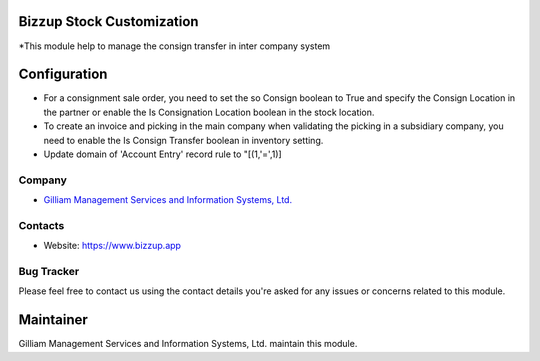 Bizzup Stock Customization
=======================
*This module help to manage the consign transfer in inter company system

Configuration
=============
* For a consignment sale order, you need to set the so Consign boolean to True and specify the Consign Location in the partner or enable the Is Consignation Location boolean in the stock location.

* To create an invoice and picking in the main company when validating the picking in a subsidiary company, you need to enable the Is Consign Transfer boolean in inventory setting.

* Update domain of 'Account Entry' record rule to "[(1,'=',1)]

Company
-------
* `Gilliam Management Services and Information Systems, Ltd. <https://www.bizzup.app>`__

Contacts
--------
* Website: https://www.bizzup.app

Bug Tracker
-----------
Please feel free to contact us using the contact details you're asked for any issues or concerns related to this module.

Maintainer
==========
.. image:: https://www.bizzup.app/web/image/website/8/logo/Bizzup.app?unique=2751610
   :target: https://www.bizzup.app

Gilliam Management Services and Information Systems, Ltd. maintain this module.